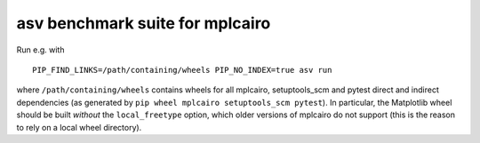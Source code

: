 asv benchmark suite for mplcairo
================================

Run e.g. with ::

   PIP_FIND_LINKS=/path/containing/wheels PIP_NO_INDEX=true asv run

where ``/path/containing/wheels`` contains wheels for all mplcairo,
setuptools_scm and pytest direct and indirect dependencies (as generated by
``pip wheel mplcairo setuptools_scm pytest``).  In particular, the Matplotlib
wheel should be built *without* the ``local_freetype`` option, which older
versions of mplcairo do not support (this is the reason to rely on a local
wheel directory).
